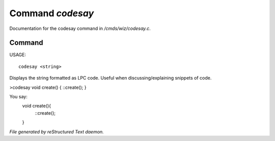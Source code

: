 ******************
Command *codesay*
******************

Documentation for the codesay command in */cmds/wiz/codesay.c*.

Command
=======

USAGE::

	codesay <string>

Displays the string formatted as LPC code.
Useful when discussing/explaining snippets of code.

>codesay void create() { ::create(); }

You say:
        void create(){
            ::create();
        }



*File generated by reStructured Text daemon.*
